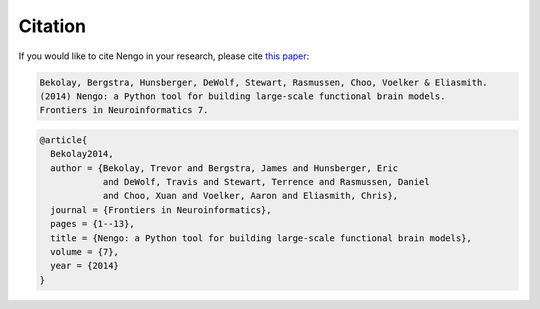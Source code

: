 ********
Citation
********

If you would like to cite Nengo in your research, please cite `this
paper <http://compneuro.uwaterloo.ca/files/publications/bekolay.2014.pdf>`_:

.. code-block:: text

  Bekolay, Bergstra, Hunsberger, DeWolf, Stewart, Rasmussen, Choo, Voelker & Eliasmith.
  (2014) Nengo: a Python tool for building large-scale functional brain models.
  Frontiers in Neuroinformatics 7.

.. code-block:: text

  @article{
    Bekolay2014,
    author = {Bekolay, Trevor and Bergstra, James and Hunsberger, Eric
              and DeWolf, Travis and Stewart, Terrence and Rasmussen, Daniel
              and Choo, Xuan and Voelker, Aaron and Eliasmith, Chris},
    journal = {Frontiers in Neuroinformatics},
    pages = {1--13},
    title = {Nengo: a Python tool for building large-scale functional brain models},
    volume = {7},
    year = {2014}
  }
